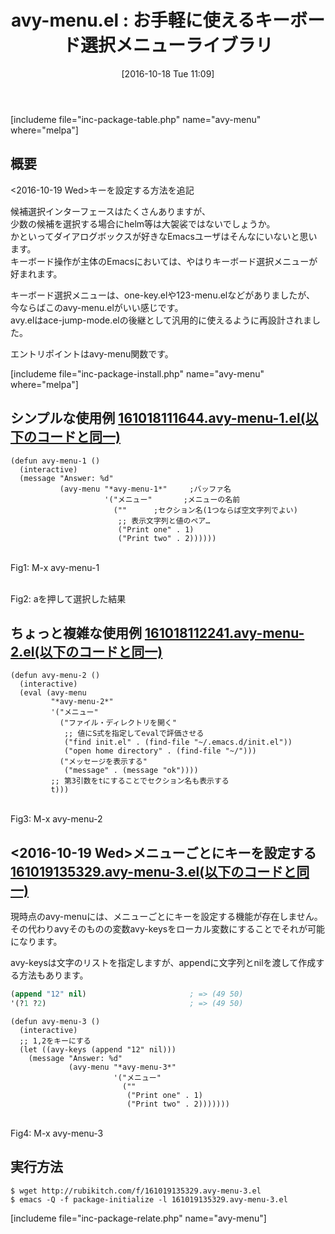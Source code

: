 #+BLOG: rubikitch
#+POSTID: 1734
#+DATE: [2016-10-18 Tue 11:09]
#+PERMALINK: avy-menu
#+OPTIONS: toc:nil num:nil todo:nil pri:nil tags:nil ^:nil \n:t -:nil tex:nil ':nil
#+ISPAGE: nil
#+DESCRIPTION:
# (progn (erase-buffer)(find-file-hook--org2blog/wp-mode))
#+BLOG: rubikitch
#+CATEGORY:   候補選択
#+EL_PKG_NAME: avy-menu
#+TAGS: avy, るびきちオススメ, 
#+EL_TITLE: 
#+EL_TITLE0: お手軽に使えるキーボード選択メニューライブラリ
#+EL_URL: 
#+begin: org2blog
#+TITLE: avy-menu.el : お手軽に使えるキーボード選択メニューライブラリ
[includeme file="inc-package-table.php" name="avy-menu" where="melpa"]

#+end:
** 概要
<2016-10-19 Wed>キーを設定する方法を追記

候補選択インターフェースはたくさんありますが、
少数の候補を選択する場合にhelm等は大袈裟ではないでしょうか。
かといってダイアログボックスが好きなEmacsユーザはそんなにいないと思います。
キーボード操作が主体のEmacsにおいては、やはりキーボード選択メニューが好まれます。

キーボード選択メニューは、one-key.elや123-menu.elなどがありましたが、
今ならばこのavy-menu.elがいい感じです。
avy.elはace-jump-mode.elの後継として汎用的に使えるように再設計されました。

エントリポイントはavy-menu関数です。

[includeme file="inc-package-install.php" name="avy-menu" where="melpa"]
** シンプルな使用例 [[http://rubikitch.com/f/161018111644.avy-menu-1.el][161018111644.avy-menu-1.el(以下のコードと同一)]]
#+BEGIN: include :file "/r/sync/junk/161018/161018111644.avy-menu-1.el"
#+BEGIN_SRC fundamental
(defun avy-menu-1 ()
  (interactive)
  (message "Answer: %d"
           (avy-menu "*avy-menu-1*"     ;バッファ名
                     '("メニュー"       ;メニューの名前
                       (""      ;セクション名(1つならば空文字列でよい)
                        ;; 表示文字列と値のペア…
                        ("Print one" . 1)
                        ("Print two" . 2))))))
#+END_SRC

#+END:

#+ATTR_HTML: :width 480
[[file:/r/sync/screenshots/20161018112138.png]]
Fig1: M-x avy-menu-1

#+ATTR_HTML: :width 480
[[file:/r/sync/screenshots/20161018112142.png]]
Fig2: aを押して選択した結果

** ちょっと複雑な使用例 [[http://rubikitch.com/f/161018112241.avy-menu-2.el][161018112241.avy-menu-2.el(以下のコードと同一)]]
#+BEGIN: include :file "/r/sync/junk/161018/161018112241.avy-menu-2.el"
#+BEGIN_SRC fundamental
(defun avy-menu-2 ()
  (interactive)
  (eval (avy-menu
         "*avy-menu-2*"
         '("メニュー"
           ("ファイル・ディレクトリを開く"
            ;; 値にS式を指定してevalで評価させる
            ("find init.el" . (find-file "~/.emacs.d/init.el"))
            ("open home directory" . (find-file "~/")))
           ("メッセージを表示する"
            ("message" . (message "ok"))))
         ;; 第3引数をtにすることでセクション名も表示する
         t)))
#+END_SRC

#+END:

#+ATTR_HTML: :width 480
[[file:/r/sync/screenshots/20161018112517.png]]
Fig3: M-x avy-menu-2

** <2016-10-19 Wed>メニューごとにキーを設定する [[http://rubikitch.com/f/161019135329.avy-menu-3.el][161019135329.avy-menu-3.el(以下のコードと同一)]]
現時点のavy-menuには、メニューごとにキーを設定する機能が存在しません。
その代わりavyそのものの変数avy-keysをローカル変数にすることでそれが可能になります。

avy-keysは文字のリストを指定しますが、appendに文字列とnilを渡して作成する方法もあります。

#+BEGIN_SRC emacs-lisp :results silent
(append "12" nil)                       ; => (49 50)
'(?1 ?2)                                ; => (49 50)
#+END_SRC


#+BEGIN: include :file "/r/sync/junk/161019/161019135329.avy-menu-3.el"
#+BEGIN_SRC fundamental
(defun avy-menu-3 ()
  (interactive)
  ;; 1,2をキーにする
  (let ((avy-keys (append "12" nil)))
    (message "Answer: %d"
             (avy-menu "*avy-menu-3*"
                       '("メニュー"
                         (""
                          ("Print one" . 1)
                          ("Print two" . 2)))))))
#+END_SRC

#+END:

#+ATTR_HTML: :width 480
[[file:/r/sync/screenshots/20161019135816.png]]
Fig4: M-x avy-menu-3



** 実行方法
#+BEGIN_EXAMPLE
$ wget http://rubikitch.com/f/161019135329.avy-menu-3.el
$ emacs -Q -f package-initialize -l 161019135329.avy-menu-3.el
#+END_EXAMPLE


[includeme file="inc-package-relate.php" name="avy-menu"]
